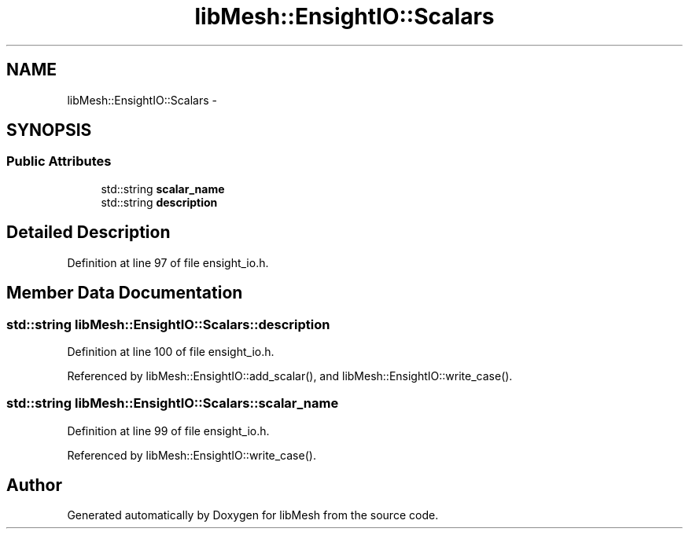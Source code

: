.TH "libMesh::EnsightIO::Scalars" 3 "Tue May 6 2014" "libMesh" \" -*- nroff -*-
.ad l
.nh
.SH NAME
libMesh::EnsightIO::Scalars \- 
.SH SYNOPSIS
.br
.PP
.SS "Public Attributes"

.in +1c
.ti -1c
.RI "std::string \fBscalar_name\fP"
.br
.ti -1c
.RI "std::string \fBdescription\fP"
.br
.in -1c
.SH "Detailed Description"
.PP 
Definition at line 97 of file ensight_io\&.h\&.
.SH "Member Data Documentation"
.PP 
.SS "std::string libMesh::EnsightIO::Scalars::description"

.PP
Definition at line 100 of file ensight_io\&.h\&.
.PP
Referenced by libMesh::EnsightIO::add_scalar(), and libMesh::EnsightIO::write_case()\&.
.SS "std::string libMesh::EnsightIO::Scalars::scalar_name"

.PP
Definition at line 99 of file ensight_io\&.h\&.
.PP
Referenced by libMesh::EnsightIO::write_case()\&.

.SH "Author"
.PP 
Generated automatically by Doxygen for libMesh from the source code\&.
